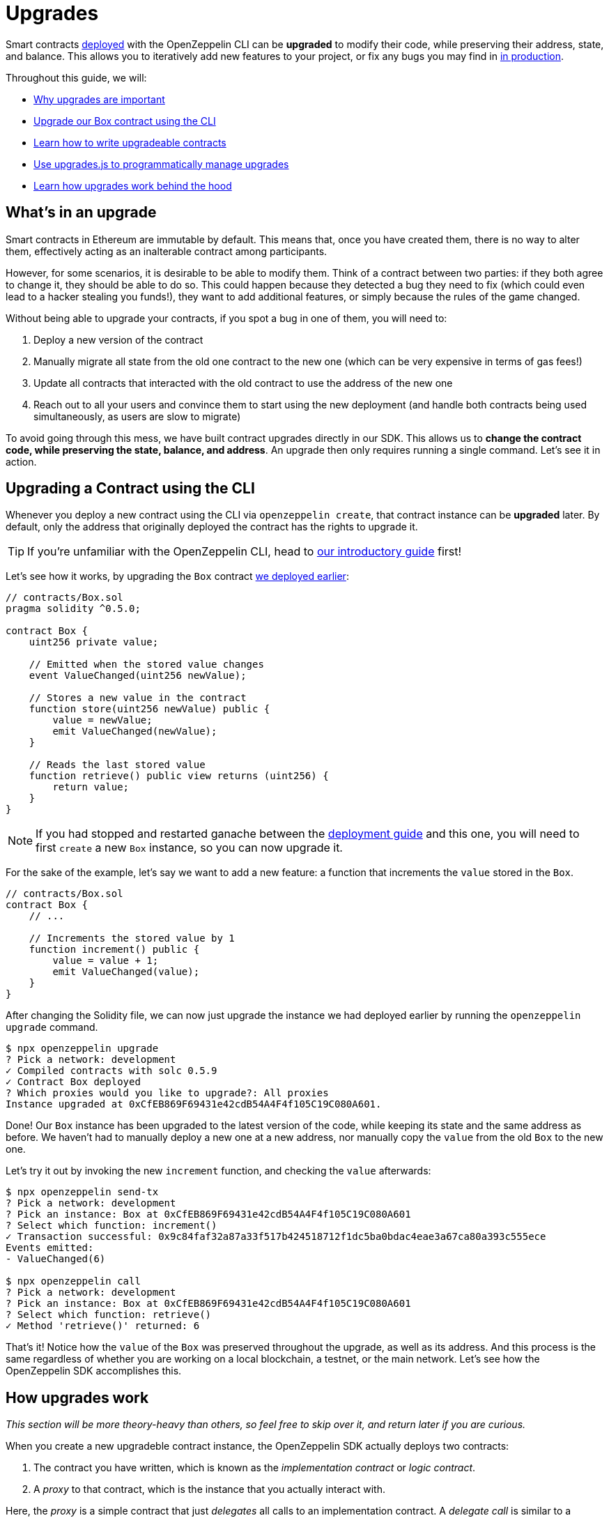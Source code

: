 = Upgrades

Smart contracts xref:deploy-and-interact.adoc[deployed] with the OpenZeppelin CLI can be **upgraded** to modify their code, while preserving their address, state, and balance. This allows you to iteratively add new features to your project, or fix any bugs you may find in xref:mainnet.adoc[in production]. 

Throughout this guide, we will:

* <<what-is-an-uograde, Why upgrades are important>>
* <<upgrading-a-contract-via-cli, Upgrade our Box contract using the CLI>>
* <<limitations-of-contract-upgrades, Learn how to write upgradeable contracts>>
* <<upgrading-contracts-in-js, Use upgrades.js to programmatically manage upgrades>>
* <<how-upgrades-work, Learn how upgrades work behind the hood>>

[[what-is-an-upgrade]]
== What's in an upgrade

Smart contracts in Ethereum are immutable by default. This means that, once you have created them, there is no way to alter them, effectively acting as an inalterable contract among participants.

However, for some scenarios, it is desirable to be able to modify them. Think of a contract between two parties: if they both agree to change it, they should be able to do so. This could happen because they detected a bug they need to fix (which could even lead to a hacker stealing you funds!), they want to add additional features, or simply because the rules of the game changed.

Without being able to upgrade your contracts, if you spot a bug in one of them, you will need to:

. Deploy a new version of the contract
. Manually migrate all state from the old one contract to the new one (which can be very expensive in terms of gas fees!)
. Update all contracts that interacted with the old contract to use the address of the new one
. Reach out to all your users and convince them to start using the new deployment (and handle both contracts being used simultaneously, as users are slow to migrate)

To avoid going through this mess, we have built contract upgrades directly in our SDK. This allows us to *change the contract code, while preserving the state, balance, and address*. An upgrade then only requires running a single command. Let's see it in action.

[[upgrading-a-contract-via-cli]]
== Upgrading a Contract using the CLI

Whenever you deploy a new contract using the CLI via `openzeppelin create`, that contract instance can be **upgraded** later. By default, only the address that originally deployed the contract has the rights to upgrade it. 

TIP: If you're unfamiliar with the OpenZeppelin CLI, head to xref:deploy-and-interact.adoc#getting-started-with-the-cli[our introductory guide] first!


Let's see how it works, by upgrading the `Box` contract xref:deploy-and-interact.adoc#deploying-a-smart-contract[we deployed earlier]:

```solidity
// contracts/Box.sol
pragma solidity ^0.5.0;

contract Box {
    uint256 private value;

    // Emitted when the stored value changes
    event ValueChanged(uint256 newValue);

    // Stores a new value in the contract
    function store(uint256 newValue) public {
        value = newValue;
        emit ValueChanged(newValue);
    }

    // Reads the last stored value
    function retrieve() public view returns (uint256) {
        return value;
    }
}
```

NOTE: If you had stopped and restarted ganache between the xref:deploy-and-interact.adoc[deployment guide] and this one, you will need to first `create` a new `Box` instance, so you can now upgrade it.

For the sake of the example, let's say we want to add a new feature: a function that increments the `value` stored in the `Box`.

```solidity
// contracts/Box.sol
contract Box {
    // ...

    // Increments the stored value by 1
    function increment() public {
        value = value + 1;
        emit ValueChanged(value);
    }
}
```

After changing the Solidity file, we can now just upgrade the instance we had deployed earlier by running the `openzeppelin upgrade` command.

```bash
$ npx openzeppelin upgrade
? Pick a network: development
✓ Compiled contracts with solc 0.5.9
✓ Contract Box deployed
? Which proxies would you like to upgrade?: All proxies
Instance upgraded at 0xCfEB869F69431e42cdB54A4F4f105C19C080A601.
```

Done! Our `Box` instance has been upgraded to the latest version of the code, while keeping its state and the same address as before. We haven't had to manually deploy a new one at a new address, nor manually copy the `value` from the old `Box` to the new one.

Let's try it out by invoking the new `increment` function, and checking the `value` afterwards:

```bash
$ npx openzeppelin send-tx
? Pick a network: development
? Pick an instance: Box at 0xCfEB869F69431e42cdB54A4F4f105C19C080A601
? Select which function: increment()
✓ Transaction successful: 0x9c84faf32a87a33f517b424518712f1dc5ba0bdac4eae3a67ca80a393c555ece
Events emitted:
- ValueChanged(6)

$ npx openzeppelin call
? Pick a network: development
? Pick an instance: Box at 0xCfEB869F69431e42cdB54A4F4f105C19C080A601
? Select which function: retrieve()
✓ Method 'retrieve()' returned: 6
```

That's it! Notice how the `value` of the `Box` was preserved throughout the upgrade, as well as its address. And this process is the same regardless of whether you are working on a local blockchain, a testnet, or the main network. Let's see how the OpenZeppelin SDK accomplishes this.

[[how-upgrades-work]]
== How upgrades work

_This section will be more theory-heavy than others, so feel free to skip over it, and return later if you are curious._

When you create a new upgradeble contract instance, the OpenZeppelin SDK actually deploys two contracts:

. The contract you have written, which is known as the _implementation contract_ or _logic contract_.
. A _proxy_ to that contract, which is the instance that you actually interact with.

Here, the _proxy_ is a simple contract that just _delegates_ all calls to an implementation contract. A _delegate call_ is similar to a regular call, but all code is executed in the context of the caller, not of the callee. This means that a `transfer` in the implementation contract's code will actually transfer the proxy's balance. Similarly, any reads or writes to the contract storage will read or write from the proxy's storage.

This allows us to **decouple** a contract's state and code: the proxy holds the state, while the logic contract provides the code. And it also allows us to **change** the code by just having the proxy delegate to a different implementation contract.

An upgrade then involves the following steps:

. Deploy the new implementation contract.
. Send a transaction to the proxy, that updates its implementation address to the new one.

NOTE: You can have multiple proxies using the same implementation contract, so you can save gas using this pattern if you plan to deploy multiple copies of the same contract.

Any user of the smart contract always interacts with the proxy, which never changes its address. This allows you to roll out an upgrade or fix a bug without requesting your users to change anything on their end - they just keep interacting with the same address as always.

NOTE: If you want to learn more about how OpenZeppelin proxies work, check out our xref:sdk::pattern.adoc[Upgrades Pattern guide].

[[limitations-of-contract-upgrades]]
== Limitations of Contract Upgrades

While any smart contract can be made upgradeable, some restrictions of the Solidity language need to be worked around. These come up when writing both the initial contract and version we'll upgrade it to.

=== Initialization

When writing an upgradeable contract, you cannot declare a `constructor`. If you want to run any initialization code, the SDK provides a special `Initializable` base contract that allows you to tag a method as `initializer`, ensuring it can be run only once.

As an example, let's write a new version of the `Box` contract with an initializer, storing the address of an `admin` who will be the only one allowed to change its contents.

```solidity
// contracts/AdminBox.sol
pragma solidity ^0.5.0;

import "@openzeppelin/upgrades/contracts/Initializable.sol";

contract AdminBox is Initializable {
    uint256 private value;
    address private admin;

    function initialize(address _admin) public initializer {
        admin = _admin;
    }

    // Stores a new value in the contract
    function store(uint256 newValue) public {
        require(msg.sender == admin);
        value = newValue;
        emit ValueChanged(newValue);
    }

    // Reads the last stored value
    function retrieve() public view returns (uint256) {
        return value;
    }
}
```

When deploying this contract, the CLI will prompt us to execute the initializer and ask us to provide the admin address. 

```bash
$ npx oz create
✓ Compiled contracts with solc 0.5.9
? Pick a contract to instantiate: AdminBox
? Pick a network: development
✓ Contract AdminBox deployed
? Call a function to initialize the instance after creating it? Yes
? Select which function: initialize(_admin: address)
? _admin (address): 0x90f8bf6a479f320ead074411a4b0e7944ea8c9c1
✓ Setting everything up to create contract instances
✓ Instance created at 0x2612Af3A521c2df9EAF28422Ca335b04AdF3ac66
```

For all practical purposes, the initializer acts as a constructor. However, keep in mind that, since it's a regular function, you need to manually call the initializers of all base contracts, if any.

NOTE: In future versions of the OpenZeppelin SDK, the CLI will take care of automatically converting constructors into initializers, so you do not need to worry about this.

To learn more about this and other caveats when writing upgradeable contracts, check out our xref:sdk::writing-contracts.adoc[Writing Upgradeable Contracts] guide.

=== Upgrading

Due to technical limitations, when you upgrade a contract to a new version, you cannot change the **storage layout** of that contract.

This means that, if you have already declared a state variable in your contract, you cannot remove it, change its type, or declare another variable before it. In our `Box` example, it means that we can only add new state variables _after_ `value`.

```solidity
// contracts/Box.sol
contract Box {
    uint256 private value;

    // We can safely add a new variable after the ones we had declared
    address private owner; 
    
    // ...
}
```

Fortunately, this limitation only affects state variables. You can change the contract's functions and events as you wish.

NOTE: If you accidentally mess up with your contract's storage layout, the CLI will warn you when you try to upgrade.

To learn more about this limitation, head over to the xref:sdk::writing-contracts.adoc#modifying-your-contracts[Modifying Your Contracts] guide.

[[upgrading-contracts-in-js]]
== Upgrading Contracts Programmatically

If you want to create and upgrade contracts from your javascript code instead of via the command line, you can use the `@openzeppelin/upgrades.js` library instead of the CLI.

NOTE: The CLI does not just manage contract upgrades, but also compilation, interaction, and source code verification. The `upgrade.js` library only takes care of creating and upgrading. The library also does not keep track of the contracts you have already deployed, nor runs any initializer or storage layout validations, as the CLI does. Nevertheless, these capabilities may be added to `upgrade.js` in the near future.

Your first step will be to install the library in your project, and you will also probably want to install `web3`.

```bash
npm install @openzeppelin/upgrades.js web3
```

As in our previous guide on programmatically interacting with contracts, we will start with some boilerplate code to initialize a provider, as well as the upgrades library.

```js
const Web3 = require('web3');
const Upgrades = require('@openzeppelin/upgrades')

async function main() {
  // Set up web3 object, connected to the local development network, initialize the Upgrades library
  const web3 = new Web3('http://localhost:8545');
  Upgrades.ZWeb3.initialize(web3.currentProvider)
}

main();
```

NOTE: You can check out a full version of the code in this section in the https://github.com/OpenZeppelin/openzeppelin-sdk/tree/master/examples/upgrades-library[upgrades-library example of the SDK repository].

All our code from now on will be part of the `main` function. Let's begin by creating a new `project`, to manage our upgradeable contracts.

```js
const [from] = await ZWeb3.accounts();
const project = new ProxyAdminProject('MyProject', null, null, { from, gas: 1e6, gasPrice: 1e9 });
```

NOTE: The Upgrades library ships with three different flavours of projects: `SimpleProject`, `ProxyAdminProject`, and `AppProject`. We recommend using the `ProxyAdmin` one to begin with. You can learn more in the upgrades.js documentation.

Using this project, we can now create an instance of any contract. The project will take care of deploying it in such a way it can be upgraded later.

```js
const MyContractV0 = Upgrades.Contracts.getFromLocal('MyContractV0');
const instance = await project.createProxy(MyContractV0);
```

After deploying the contract, you can upgrade it to a new version of the code using the `upgradeProxy` method, and providing the instance address.

```js
const address = instance.options.address;
const MyContractV1 = Upgrades.Contracts.getFromLocal('MyContractV1');
await project.upgradeProxy(address, MyContractV1);
```

That's it! You can now programmatically manage your contracts upgrades from your javascript code.



== Next Steps

Now that you know how to upgrade your smart contracts, and can iteratively develop your project, it's time to take your project to testnet and to production! You can rest with the confidence that, should a bug appear, you have the tools to modify your contract and change it.
